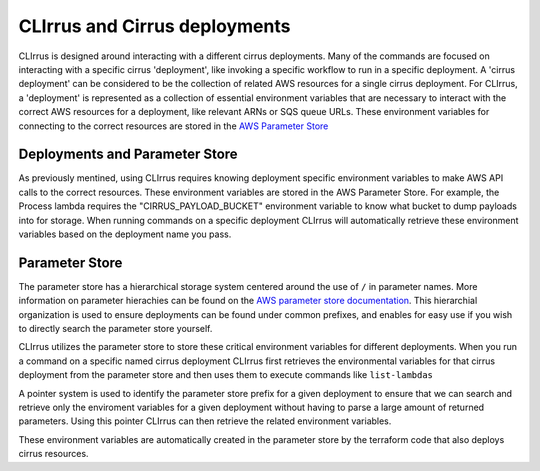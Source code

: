 CLIrrus and Cirrus deployments
==============================

CLIrrus is designed around interacting with a different cirrus deployments. Many
of the commands are focused on interacting with a specific cirrus 'deployment',
like invoking a specific workflow to run in a specific deployment.  A 'cirrus
deployment' can be considered to be the collection of related AWS resources for
a single cirrus deployment.   For CLIrrus, a 'deployment' is represented as a
collection of essential environment variables that are necessary to interact
with the correct AWS resources for a deployment, like relevant ARNs or SQS queue
URLs.  These environment variables for connecting to the correct resources are stored in the `AWS Parameter Store`_

Deployments and Parameter Store
-------------------------------

As previously mentined, using CLIrrus requires knowing deployment specific
environment variables to make AWS API calls to the correct resources.  These
environment variables are stored in the AWS Parameter Store.  For example, the
Process lambda requires the "CIRRUS_PAYLOAD_BUCKET" environment variable to know
what bucket to dump payloads into for storage.  When running commands on a
specific deployment CLIrrus will automatically retrieve these environment
variables based on the deployment name you pass.

Parameter Store
---------------

The parameter store has a hierarchical storage system centered around the use of
``/`` in parameter names. More information on parameter hierachies can be found on the `AWS parameter store documentation`_.  This hierarchial organization is used to ensure deployments can be found under common prefixes, and enables for easy use if you wish to directly search the parameter store yourself.

CLIrrus utilizes the parameter store to store these critical environment variables for different deployments.  When you run a command on a specific named cirrus deployment CLIrrus first retrieves the environmental variables for that cirrus deployment from the parameter store and then uses them to execute commands like ``list-lambdas``

A pointer system is used to identify the parameter store prefix for a given deployment to ensure that we can search and retrieve only the enviroment variables for a given deployment without having to parse a large amount of returned parameters.  Using this pointer CLIrrus can then retrieve the related environment variables.

These environment variables are automatically created in the parameter store by the terraform code that also deploys cirrus resources.

.. _AWS Parameter Store: https://docs.aws.amazon.com/systems-manager/latest/userguide/systems-manager-parameter-store.html
.. _AWS Parameter store documentation: https://docs.aws.amazon.com/systems-manager/latest/userguide/sysman-paramstore-hierarchies.html
